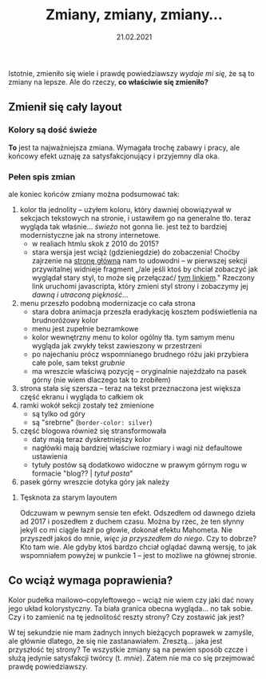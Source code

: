 #+TITLE: Zmiany, zmiany, zmiany...
#+DATE: 21.02.2021
#+ident: new-look
Istotnie, zmieniło się wiele i prawdę powiedziawszy /wydaje mi się/,
że są to zmiany na lepsze. Ale do rzeczy, *co właściwie się zmieniło?*
** Zmienił się cały layout
*** Kolory są dość świeże
 *To* jest ta najważniejsza zmiana. Wymagała trochę zabawy i pracy, ale
 końcowy efekt uznaję za satysfakcjonujący i przyjemny dla oka.
*** Pełen spis zmian
 ale
  koniec końców zmiany można podsumować tak:
 1. kolor tła jednolity -- użyłem koloru, który dawniej obowiązywał w
    sekcjach tekstowych na stronie, i ustawiłem go na generalne
    tło. teraz wygląda tak właśnie... /świeżo/ not gonna lie. jest też
    to bardziej modernistyczne jak na strony internetowe.
    + w realiach htmlu skok z 2010 do 2015?
    + stara wersja jest wciąż (gdzieniegdzie) do zobaczenia! Choćby
      zajrzenie na [[../../][stronę główną]] nam to udowodni -- w pierwszej sekcji
      przywitalnej widnieje fragment „/ale jeśli ktoś by chciał
      zobaczyć jak wyglądał stary styl, to może się przełączać/ _tym
      linkiem_." Rzeczony link uruchomi javascripta, który zmieni
      styl
      strony i zobaczymy jej /dawną i utraconą piękność/...
 2. menu przeszło podobną modernizacje co cała strona
    + stara dobra animacja przeszła eradykację kosztem podświetlenia
      na brudnoróżowy kolor
    + menu jest zupełnie bezramkowe
    + kolor wewnętrzny menu to kolor ogólny tła. tym samym menu wygląda
      jak zwykły tekst zawieszony w przestrzeni
    + po najechaniu prócz wspomnianego brudnego różu jaki przybiera
      całe pole, sam tekst /grubnie/
    + ma wreszcie właściwą pozycję -- oryginalnie najeżdżało na pasek
      górny (nie wiem dlaczego tak to zrobiłem)
 3. strona stała się szersza -- teraz na tekst przeznaczona jest
    większa część ekranu i wygląda to całkiem ok
 4. ramki wokół sekcji zostały też zmienione
    + są tylko od góry
    + są "srebrne" (~border-color: silver~)
 5. część blogowa również się stransformowała
    + daty mają teraz dyskretniejszy kolor
    + nagłówki mają bardziej właściwe rozmiary i wagi niż defaultowe
      ustawienia
    + tytuły postów są dodatkowo widoczne w prawym górnym rogu w
      formacie "blog?? | /tytuł posta/"
 6. pasek górny wreszcie dotyka góry jak należy

***** Tęsknota za starym layoutem
Odczuwam w pewnym sensie ten efekt. Odszedłem od dawnego dzieła ad
2017 i poszedłem z duchem czasu. Można by rzec, że ten słynny jekyll
co mi ciągle łaził po głowie, dokonał efektu Mahometa. Nie przyszedł
jakoś do mnie, /więc ja przyszedłem do niego/. Czy to dobrze? Kto tam
wie. Ale gdyby ktoś bardzo chciał oglądać dawną wersję, to jak
wspomniałem powyżej w punkcie 1 -- jest to możliwe na głównej stronie.

** Co wciąż wymaga poprawienia?
Kolor pudełka mailowo--copyleftowego -- wciąż nie wiem czy jaki dać
nowy jego układ kolorystyczny. Ta biała granica obecna wygląda... no
tak sobie. Czy i to zamienić na tę jednolitość reszty strony? Czy
zostawić jak jest?

W tej sekundzie nie mam żadnych innych bieżących poprawek w zamyśle, ale
głównie dlatego, że się nie zastanawiałem. Zresztą... jaka jest
przyszłość tej strony? Te wszystkie zmiany są na pewien sposób czcze i
służą jedynie satysfakcji twórcy (t. /mnie/). Zatem nie ma co się
przejmować prawdę powiedziawszy.
